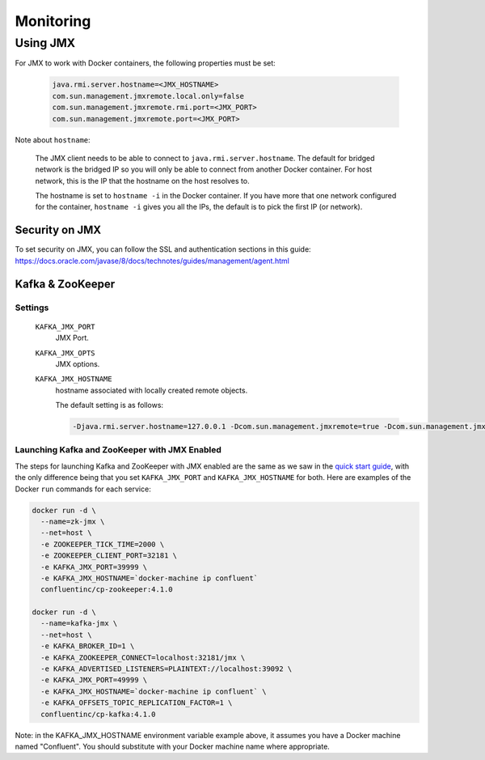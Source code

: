 Monitoring
---------

Using JMX
~~~~~~~~~~~~~

For JMX to work with Docker containers, the following properties must be set:

  .. sourcecode:: bash

    java.rmi.server.hostname=<JMX_HOSTNAME>
    com.sun.management.jmxremote.local.only=false
    com.sun.management.jmxremote.rmi.port=<JMX_PORT>
    com.sun.management.jmxremote.port=<JMX_PORT>

Note about ``hostname``:

  The JMX client needs to be able to connect to ``java.rmi.server.hostname``.
  The default for bridged network is the bridged IP so you will only be able to connect from another Docker container.
  For host network, this is the IP that the hostname on the host resolves to.

  The hostname is set to ``hostname -i`` in the Docker container. If you have more that one network configured for the container, ``hostname -i`` gives you all the IPs, the default is to pick the first IP (or network).

Security on JMX
"""""""""""""""

To set security on JMX, you can follow the SSL and authentication sections in this guide: https://docs.oracle.com/javase/8/docs/technotes/guides/management/agent.html

Kafka & ZooKeeper
"""""""""""""""""

Settings
````````

  ``KAFKA_JMX_PORT``
    JMX Port.


  ``KAFKA_JMX_OPTS``
    JMX options.

  ``KAFKA_JMX_HOSTNAME``
    hostname associated with locally created remote objects.

    The default setting is as follows:

    .. sourcecode:: bash

      -Djava.rmi.server.hostname=127.0.0.1 -Dcom.sun.management.jmxremote=true -Dcom.sun.management.jmxremote.authenticate=false  -Dcom.sun.management.jmxremote.ssl=false

Launching Kafka and ZooKeeper with JMX Enabled
``````````````````````````````````````````````

The steps for launching Kafka and ZooKeeper with JMX enabled are the same as we saw in the `quick start guide <../quickstart.html>`_, with the only difference being that you set ``KAFKA_JMX_PORT`` and ``KAFKA_JMX_HOSTNAME`` for both.  Here are examples of the Docker ``run`` commands for each service:

.. sourcecode:: bash

  docker run -d \
    --name=zk-jmx \
    --net=host \
    -e ZOOKEEPER_TICK_TIME=2000 \
    -e ZOOKEEPER_CLIENT_PORT=32181 \
    -e KAFKA_JMX_PORT=39999 \
    -e KAFKA_JMX_HOSTNAME=`docker-machine ip confluent`
    confluentinc/cp-zookeeper:4.1.0

  docker run -d \
    --name=kafka-jmx \
    --net=host \
    -e KAFKA_BROKER_ID=1 \
    -e KAFKA_ZOOKEEPER_CONNECT=localhost:32181/jmx \
    -e KAFKA_ADVERTISED_LISTENERS=PLAINTEXT://localhost:39092 \
    -e KAFKA_JMX_PORT=49999 \
    -e KAFKA_JMX_HOSTNAME=`docker-machine ip confluent` \
    -e KAFKA_OFFSETS_TOPIC_REPLICATION_FACTOR=1 \
    confluentinc/cp-kafka:4.1.0

Note: in the KAFKA_JMX_HOSTNAME environment variable example above, it assumes you have a Docker machine named "Confluent".  You should substitute with your Docker machine name where appropriate.
